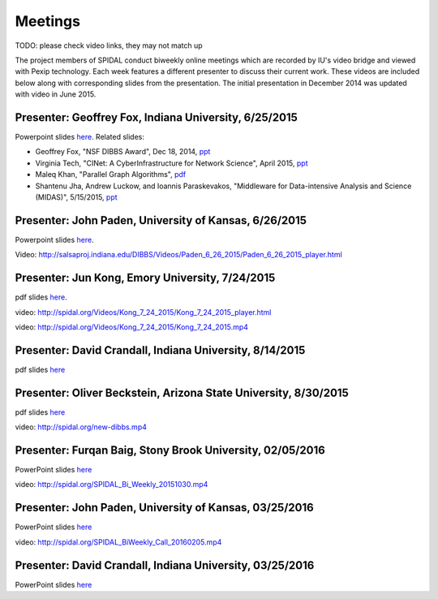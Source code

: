 Meetings
========
TODO: please check video links, they may not match up

The project members of SPIDAL conduct biweekly online meetings which are
recorded by IU's video bridge and viewed with Pexip technology. Each
week features a different presenter to discuss their current work. These
videos are included below along with corresponding slides from the
presentation. The initial presentation in December 2014 was updated with
video in June 2015.

Presenter: Geoffrey Fox, Indiana University, 6/25/2015
------------------------------------------------------

Powerpoint slides
`here <http://spidal.org/Videos/Dibbs%20-%20Overall%20-%20June23-2015.pptx>`__.
Related slides:

-  Geoffrey Fox, "NSF DIBBS Award", Dec 18, 2014,
   `ppt <http://spidal.org/Videos/Dibbs%20-%20Overall%20-%20Dec18-2014.pptx>`__
-  Virginia Tech, "CINet: A CyberInfrastructure for Network Science",
   April 2015, `ppt <http://spidal.org/Videos/CINET-April-2015.pptx>`__
-  Maleq Khan, "Parallel Graph Algorithms",
   `pdf <http://spidal.org/Videos/ParallelAlg.pdf>`__
-  Shantenu Jha, Andrew Luckow, and Ioannis Paraskevakos, "Middleware
   for Data-intensive Analysis and Science (MIDAS)", 5/15/2015,
   `ppt <http://spidal.org/Videos/MIDAS-RADICAL.pptx>`__

Presenter: John Paden, University of Kansas, 6/26/2015
------------------------------------------------------

Powerpoint slides
`here <http://spidal.org/Videos/CReSIS-POLAR_spidal_20150626.pptx>`__.

Video:
http://salsaproj.indiana.edu/DIBBS/Videos/Paden\_6\_26\_2015/Paden\_6\_26\_2015\_player.html

Presenter: Jun Kong, Emory University, 7/24/2015
------------------------------------------------

pdf slides `here <http://spidal.org/vision-dibbs2.pptx.Reduce FIle Size 200dpi.pdf>`__.

video:
http://spidal.org/Videos/Kong\_7\_24\_2015/Kong\_7\_24\_2015\_player.html

video: http://spidal.org/Videos/Kong\_7\_24\_2015/Kong\_7\_24\_2015.mp4

Presenter: David Crandall, Indiana University, 8/14/2015
--------------------------------------------------------

pdf slides
`here <vision-dibbs2.pptx.Reduce%20FIle%20Size%20200dpi.pdf>`__

Presenter: Oliver Beckstein, Arizona State University, 8/30/2015
----------------------------------------------------------------

pdf slides `here <http://spidal.org/Videos/SPIDAL_Beckstein_2015.pdf>`__

video: http://spidal.org/new-dibbs.mp4

Presenter: Furqan Baig, Stony Brook University, 02/05/2016
----------------------------------------------------------

PowerPoint slides
`here <http://spidal.org/SparkGIS%20-%20SPIDAL.pptx>`__

video: http://spidal.org/SPIDAL\_Bi\_Weekly\_20151030.mp4

Presenter: John Paden, University of Kansas, 03/25/2016
-------------------------------------------------------

PowerPoint slides
`here <http://spidal.org/CReSIS-POLAR_spidal_20160325.pptx>`__

video: http://spidal.org/SPIDAL\_BiWeekly\_Call\_20160205.mp4

Presenter: David Crandall, Indiana University, 03/25/2016
---------------------------------------------------------

PowerPoint slides `here <http://spidal.org/3d_surface_extraction_update.pptx>`__
